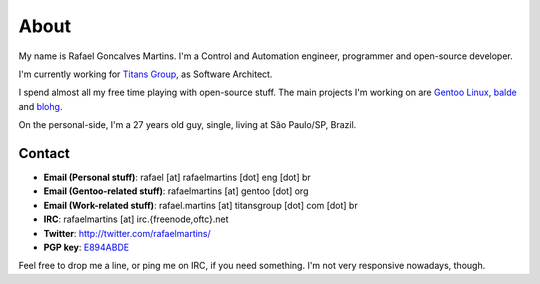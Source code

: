 About
=====

.. _`Gentoo Linux`: http://www.gentoo.org/
.. _balde: http://balde.io/
.. _blohg: http://blohg.org/

.. attachment-image:: rafael.jpg
   :align: left

My name is Rafael Goncalves Martins. I'm a Control and Automation engineer,
programmer and open-source developer.

I'm currently working for `Titans Group`_, as Software Architect.

.. _`Titans Group`: http://titansgroup.com.br/

I spend almost all my free time playing with open-source stuff. The main
projects I'm working on are `Gentoo Linux`_, balde_ and blohg_.

On the personal-side, I'm a 27 years old guy, single, living at São Paulo/SP,
Brazil.


Contact
-------

- **Email (Personal stuff)**: rafael [at] rafaelmartins [dot] eng [dot] br
- **Email (Gentoo-related stuff)**: rafaelmartins [at] gentoo [dot] org
- **Email (Work-related stuff)**: rafael.martins [at] titansgroup [dot] com [dot] br
- **IRC**: rafaelmartins [at] irc.{freenode,oftc}.net
- **Twitter**: http://twitter.com/rafaelmartins/
- **PGP key**: `E894ABDE <http://pgp.mit.edu/pks/lookup?op=get&search=0x3EF74952E894ABDE>`_

Feel free to drop me a line, or ping me on IRC, if you need something. I'm
not very responsive nowadays, though.

